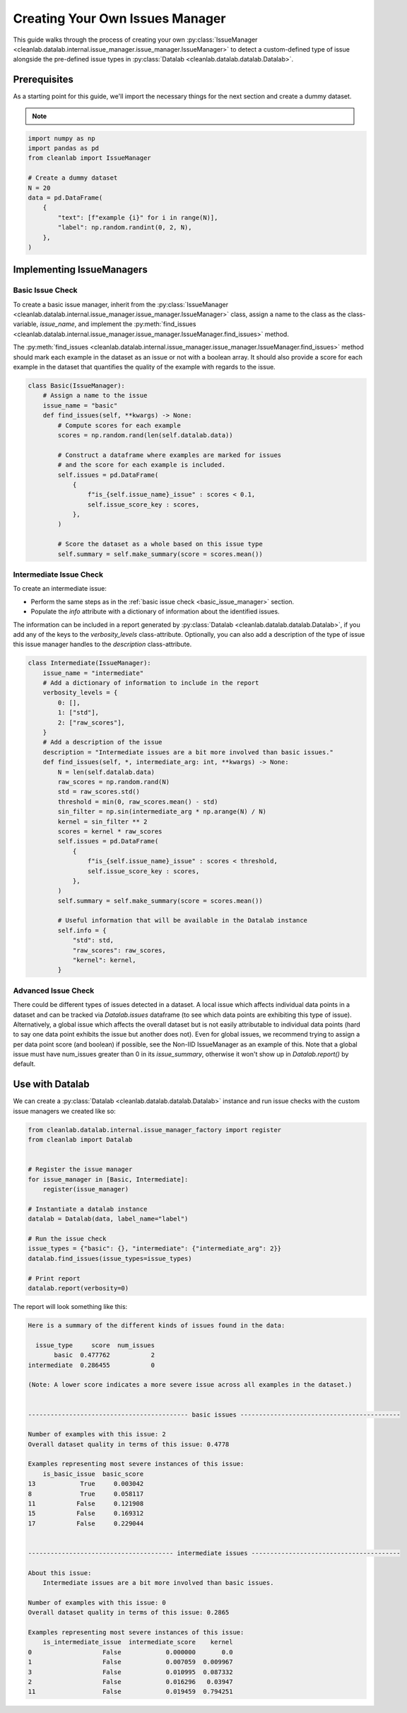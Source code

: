 .. _issue_manager_creating_your_own:

Creating Your Own Issues Manager
================================



This guide walks through the process of creating your own 
:py:class:`IssueManager <cleanlab.datalab.internal.issue_manager.issue_manager.IssueManager>`
to detect a custom-defined type of issue alongside the pre-defined issue types in 
:py:class:`Datalab <cleanlab.datalab.datalab.Datalab>`.

.. seealso::

    - :py:meth:`register <cleanlab.datalab.internal.issue_manager_factory.register>`:
        You can either use this function at runtime to register a new issue manager:

        .. code-block:: python

            from cleanlab.datalab.internal.issue_manager_factory import register
            register(MyIssueManager)  # Defaults to task="classification"
            # register(MyIssueManagerForRegression, task="regression")  # Alternative for regression tasks

        or add as a decorator to the class definition (currently only works for classification tasks):

        .. code-block:: python

            @register
            class MyIssueManager(IssueManager):
                ...

Prerequisites
-------------

As a starting point for this guide, we'll import the necessary things for the next section and create a dummy dataset.

.. note::

    .. include:: ../optional_dependencies.rst

.. code-block:: python


    import numpy as np
    import pandas as pd
    from cleanlab import IssueManager

    # Create a dummy dataset
    N = 20
    data = pd.DataFrame(
        {
            "text": [f"example {i}" for i in range(N)],
            "label": np.random.randint(0, 2, N),
        },
    )


Implementing IssueManagers
--------------------------

.. _basic_issue_manager:

Basic Issue Check
~~~~~~~~~~~~~~~~~


To create a basic issue manager, inherit from the
:py:class:`IssueManager <cleanlab.datalab.internal.issue_manager.issue_manager.IssueManager>` class,
assign a name to the class as the class-variable, `issue_name`, and implement the
:py:meth:`find_issues <cleanlab.datalab.internal.issue_manager.issue_manager.IssueManager.find_issues>` method.

The :py:meth:`find_issues <cleanlab.datalab.internal.issue_manager.issue_manager.IssueManager.find_issues>`
method should mark each example in the dataset as an issue or not with a boolean array.
It should also provide a score for each example in the dataset that quantifies the quality of the example
with regards to the issue.

.. code-block:: python

    class Basic(IssueManager):
        # Assign a name to the issue
        issue_name = "basic"
        def find_issues(self, **kwargs) -> None:
            # Compute scores for each example
            scores = np.random.rand(len(self.datalab.data))

            # Construct a dataframe where examples are marked for issues
            # and the score for each example is included. 
            self.issues = pd.DataFrame(
                {
                    f"is_{self.issue_name}_issue" : scores < 0.1,
                    self.issue_score_key : scores,
                },
            )

            # Score the dataset as a whole based on this issue type
            self.summary = self.make_summary(score = scores.mean())


.. _intermediate_issue_manager:

Intermediate Issue Check
~~~~~~~~~~~~~~~~~~~~~~~~


To create an intermediate issue:

- Perform the same steps as in the :ref:`basic issue check <basic_issue_manager>` section.
- Populate the `info` attribute with a dictionary of information about the identified issues.

The information can be included in a report generated by :py:class:`Datalab <cleanlab.datalab.datalab.Datalab>`,
if you add any of the keys to the `verbosity_levels` class-attribute.
Optionally, you can also add a description of the type of issue this issue manager handles to the `description` class-attribute.

.. code-block:: python

    class Intermediate(IssueManager):
        issue_name = "intermediate"
        # Add a dictionary of information to include in the report
        verbosity_levels = {
            0: [],
            1: ["std"],
            2: ["raw_scores"],
        }
        # Add a description of the issue
        description = "Intermediate issues are a bit more involved than basic issues."
        def find_issues(self, *, intermediate_arg: int, **kwargs) -> None:
            N = len(self.datalab.data)
            raw_scores = np.random.rand(N)
            std = raw_scores.std()
            threshold = min(0, raw_scores.mean() - std)
            sin_filter = np.sin(intermediate_arg * np.arange(N) / N)
            kernel = sin_filter ** 2
            scores = kernel * raw_scores
            self.issues = pd.DataFrame(
                {
                    f"is_{self.issue_name}_issue" : scores < threshold,
                    self.issue_score_key : scores,
                },
            )
            self.summary = self.make_summary(score = scores.mean())

            # Useful information that will be available in the Datalab instance
            self.info = {
                "std": std,
                "raw_scores": raw_scores,
                "kernel": kernel,
            }

Advanced Issue Check
~~~~~~~~~~~~~~~~~~~~

There could be different types of issues detected in a dataset. A local issue which affects individual data points in a dataset and can be tracked via `Datalab.issues` dataframe (to see which data points are exhibiting this type of issue). Alternatively, a global issue which affects the overall dataset but is not easily attributable to individual data points (hard to say one data point exhibits the issue but another does not). Even for global issues, we recommend trying to assign a per data point score (and boolean) if possible, see the Non-IID IssueManager as an example of this. Note that a global issue must have num_issues greater than 0 in its `issue_summary`, otherwise it won't show up in `Datalab.report()` by default.


Use with Datalab
----------------

We can create a
:py:class:`Datalab <cleanlab.datalab.datalab.Datalab>`
instance and run issue checks with the custom issue managers we created like so:


.. code-block:: python

    from cleanlab.datalab.internal.issue_manager_factory import register
    from cleanlab import Datalab


    # Register the issue manager
    for issue_manager in [Basic, Intermediate]:
        register(issue_manager)

    # Instantiate a datalab instance
    datalab = Datalab(data, label_name="label")

    # Run the issue check
    issue_types = {"basic": {}, "intermediate": {"intermediate_arg": 2}}
    datalab.find_issues(issue_types=issue_types)

    # Print report
    datalab.report(verbosity=0)


The report will look something like this:

.. code-block:: text

    Here is a summary of the different kinds of issues found in the data:

      issue_type     score  num_issues
           basic  0.477762           2
    intermediate  0.286455           0

    (Note: A lower score indicates a more severe issue across all examples in the dataset.)


    ------------------------------------------- basic issues -------------------------------------------

    Number of examples with this issue: 2
    Overall dataset quality in terms of this issue: 0.4778

    Examples representing most severe instances of this issue:
        is_basic_issue  basic_score
    13            True     0.003042
    8             True     0.058117
    11           False     0.121908
    15           False     0.169312
    17           False     0.229044


    --------------------------------------- intermediate issues ----------------------------------------

    About this issue:
    	Intermediate issues are a bit more involved than basic issues.

    Number of examples with this issue: 0
    Overall dataset quality in terms of this issue: 0.2865

    Examples representing most severe instances of this issue:
        is_intermediate_issue  intermediate_score    kernel
    0                   False            0.000000       0.0
    1                   False            0.007059  0.009967
    3                   False            0.010995  0.087332
    2                   False            0.016296   0.03947
    11                  False            0.019459  0.794251
